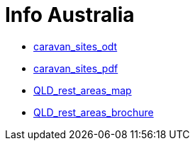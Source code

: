 = Info Australia

* link:assets/info_20170916_V004_caravan_sites.odt[caravan_sites_odt]
* link:assets/info_20170916_V004_caravan_sites.pdf[caravan_sites_pdf]
* link:assets/QLD_Map1_High.pdf[QLD_rest_areas_map]
* link:assets/QLD_Rest_Areas.pdf[QLD_rest_areas_brochure]


